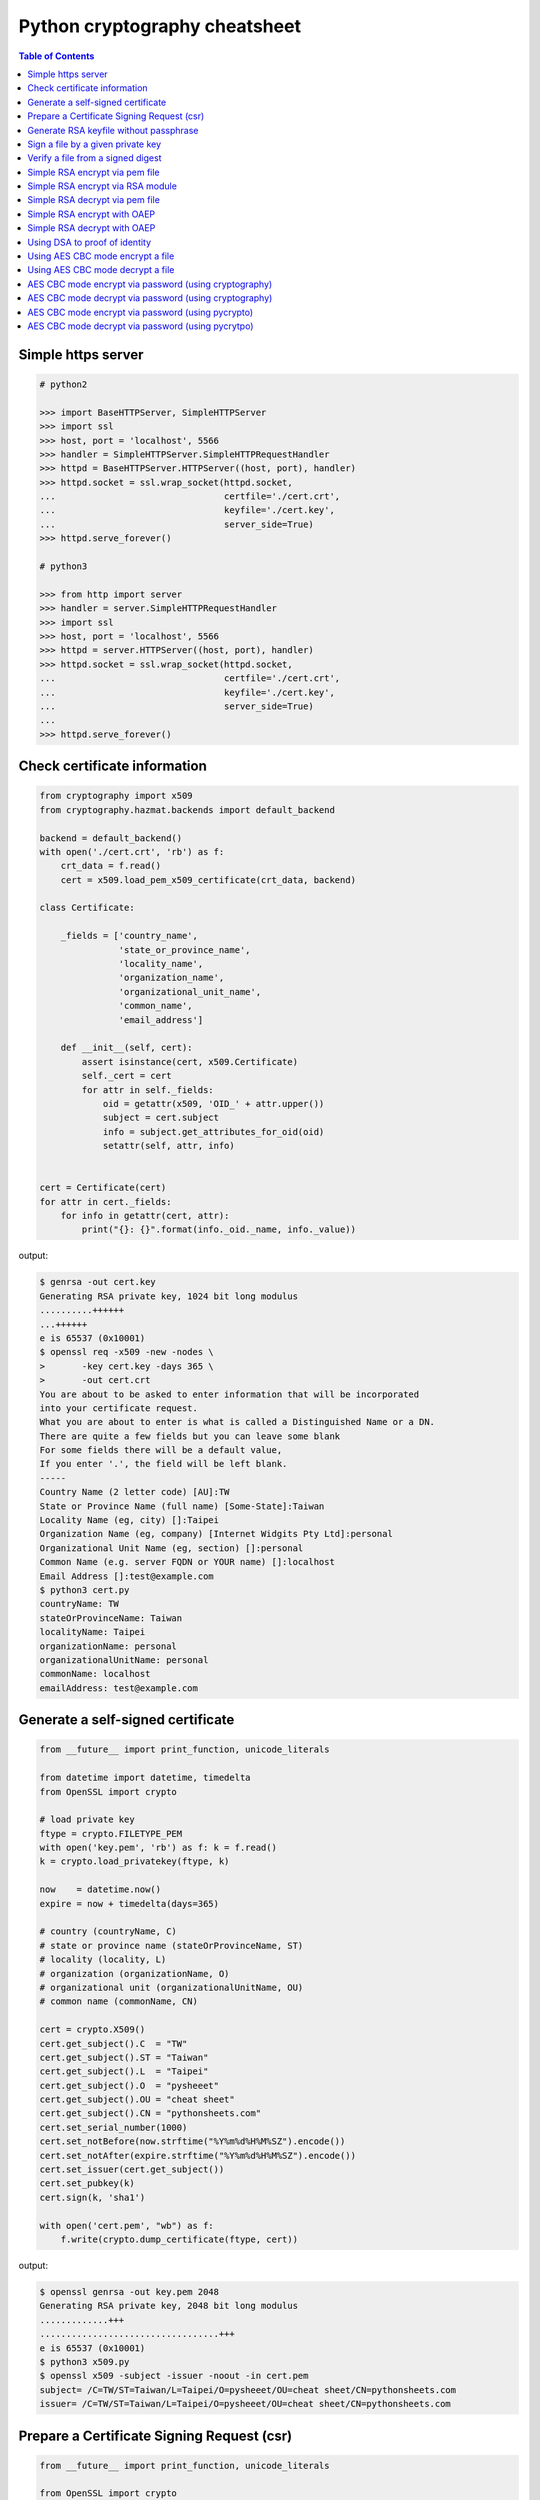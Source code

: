 ==============================
Python cryptography cheatsheet
==============================

.. contents:: Table of Contents
    :backlinks: none


Simple https server
---------------------

.. code-block:: python

    # python2

    >>> import BaseHTTPServer, SimpleHTTPServer
    >>> import ssl
    >>> host, port = 'localhost', 5566
    >>> handler = SimpleHTTPServer.SimpleHTTPRequestHandler
    >>> httpd = BaseHTTPServer.HTTPServer((host, port), handler)
    >>> httpd.socket = ssl.wrap_socket(httpd.socket,
    ...                                certfile='./cert.crt',
    ...                                keyfile='./cert.key',
    ...                                server_side=True)
    >>> httpd.serve_forever()

    # python3

    >>> from http import server
    >>> handler = server.SimpleHTTPRequestHandler
    >>> import ssl
    >>> host, port = 'localhost', 5566
    >>> httpd = server.HTTPServer((host, port), handler)
    >>> httpd.socket = ssl.wrap_socket(httpd.socket,
    ...                                certfile='./cert.crt',
    ...                                keyfile='./cert.key',
    ...                                server_side=True)
    ...
    >>> httpd.serve_forever()


Check certificate information
-------------------------------

.. code-block:: python

    from cryptography import x509
    from cryptography.hazmat.backends import default_backend

    backend = default_backend()
    with open('./cert.crt', 'rb') as f:
        crt_data = f.read()
        cert = x509.load_pem_x509_certificate(crt_data, backend)

    class Certificate:

        _fields = ['country_name',
                   'state_or_province_name',
                   'locality_name',
                   'organization_name',
                   'organizational_unit_name',
                   'common_name',
                   'email_address']

        def __init__(self, cert):
            assert isinstance(cert, x509.Certificate)
            self._cert = cert
            for attr in self._fields:
                oid = getattr(x509, 'OID_' + attr.upper())
                subject = cert.subject
                info = subject.get_attributes_for_oid(oid)
                setattr(self, attr, info)


    cert = Certificate(cert)
    for attr in cert._fields:
        for info in getattr(cert, attr):
            print("{}: {}".format(info._oid._name, info._value))

output:

.. code-block:: bash

    $ genrsa -out cert.key
    Generating RSA private key, 1024 bit long modulus
    ..........++++++
    ...++++++
    e is 65537 (0x10001)
    $ openssl req -x509 -new -nodes \
    >       -key cert.key -days 365 \
    >       -out cert.crt
    You are about to be asked to enter information that will be incorporated
    into your certificate request.
    What you are about to enter is what is called a Distinguished Name or a DN.
    There are quite a few fields but you can leave some blank
    For some fields there will be a default value,
    If you enter '.', the field will be left blank.
    -----
    Country Name (2 letter code) [AU]:TW
    State or Province Name (full name) [Some-State]:Taiwan
    Locality Name (eg, city) []:Taipei
    Organization Name (eg, company) [Internet Widgits Pty Ltd]:personal
    Organizational Unit Name (eg, section) []:personal
    Common Name (e.g. server FQDN or YOUR name) []:localhost
    Email Address []:test@example.com
    $ python3 cert.py
    countryName: TW
    stateOrProvinceName: Taiwan
    localityName: Taipei
    organizationName: personal
    organizationalUnitName: personal
    commonName: localhost
    emailAddress: test@example.com


Generate a self-signed certificate
-----------------------------------

.. code-block:: python

    from __future__ import print_function, unicode_literals

    from datetime import datetime, timedelta
    from OpenSSL import crypto

    # load private key
    ftype = crypto.FILETYPE_PEM
    with open('key.pem', 'rb') as f: k = f.read()
    k = crypto.load_privatekey(ftype, k)

    now    = datetime.now()
    expire = now + timedelta(days=365)

    # country (countryName, C)
    # state or province name (stateOrProvinceName, ST)
    # locality (locality, L)
    # organization (organizationName, O)
    # organizational unit (organizationalUnitName, OU)
    # common name (commonName, CN)

    cert = crypto.X509()
    cert.get_subject().C  = "TW"
    cert.get_subject().ST = "Taiwan"
    cert.get_subject().L  = "Taipei"
    cert.get_subject().O  = "pysheeet"
    cert.get_subject().OU = "cheat sheet"
    cert.get_subject().CN = "pythonsheets.com"
    cert.set_serial_number(1000)
    cert.set_notBefore(now.strftime("%Y%m%d%H%M%SZ").encode())
    cert.set_notAfter(expire.strftime("%Y%m%d%H%M%SZ").encode())
    cert.set_issuer(cert.get_subject())
    cert.set_pubkey(k)
    cert.sign(k, 'sha1')

    with open('cert.pem', "wb") as f:
        f.write(crypto.dump_certificate(ftype, cert))

output:

.. code-block:: bash

    $ openssl genrsa -out key.pem 2048
    Generating RSA private key, 2048 bit long modulus
    .............+++
    ..................................+++
    e is 65537 (0x10001)
    $ python3 x509.py
    $ openssl x509 -subject -issuer -noout -in cert.pem 
    subject= /C=TW/ST=Taiwan/L=Taipei/O=pysheeet/OU=cheat sheet/CN=pythonsheets.com
    issuer= /C=TW/ST=Taiwan/L=Taipei/O=pysheeet/OU=cheat sheet/CN=pythonsheets.com    


Prepare a Certificate Signing Request (csr)
--------------------------------------------

.. code-block:: python

    from __future__ import print_function, unicode_literals

    from OpenSSL import crypto

    # load private key
    ftype = crypto.FILETYPE_PEM
    with open('key.pem', 'rb') as f: key = f.read()
    key = crypto.load_privatekey(ftype, key)
    req    = crypto.X509Req()

    alt_name  = [ b"DNS:www.pythonsheeets.com",
                  b"DNS:doc.pythonsheeets.com" ]
    key_usage = [ b"Digital Signature",
                  b"Non Repudiation",
                  b"Key Encipherment" ]

    # country (countryName, C)
    # state or province name (stateOrProvinceName, ST)
    # locality (locality, L)
    # organization (organizationName, O)
    # organizational unit (organizationalUnitName, OU)
    # common name (commonName, CN)

    req.get_subject().C  = "TW"
    req.get_subject().ST = "Taiwan"
    req.get_subject().L  = "Taipei"
    req.get_subject().O  = "pysheeet"
    req.get_subject().OU = "cheat sheet"
    req.get_subject().CN = "pythonsheets.com"
    req.add_extensions([
        crypto.X509Extension( b"basicConstraints",
                              False,
                              b"CA:FALSE"),
        crypto.X509Extension( b"keyUsage",
                              False,
                              b",".join(key_usage)),
        crypto.X509Extension( b"subjectAltName",
                              False,
                              b",".join(alt_name))
    ])

    req.set_pubkey(key)
    req.sign(key, "sha256")

    csr = crypto.dump_certificate_request(ftype, req)
    with open("cert.csr", 'wb') as f: f.write(csr)

output:

.. code-block:: bash

    # create a root ca
    $ openssl genrsa -out ca-key.pem 2048
    Generating RSA private key, 2048 bit long modulus
    .....+++
    .......................................+++
    e is 65537 (0x10001)
    $ openssl req -x509 -new -nodes -key ca-key.pem \
    > -days 10000 -out ca.pem -subj "/CN=root-ca"

    # prepare a csr
    $ openssl genrsa -out key.pem 2048
    Generating RSA private key, 2048 bit long modulus
    ....+++
    ......................................+++
    e is 65537 (0x10001)
    $ python3 x509.py

    # prepare openssl.cnf
    cat <<EOF > openssl.cnf
    > [req]
    > req_extensions = v3_req
    > distinguished_name = req_distinguished_name
    > [req_distinguished_name]
    > [ v3_req ]
    > basicConstraints = CA:FALSE
    > keyUsage = nonRepudiation, digitalSignature, keyEncipherment
    > subjectAltName = @alt_names
    > [alt_names]
    > DNS.1 = www.pythonsheets.com
    > DNS.2 = doc.pythonsheets.com
    > EOF

    # sign a csr
    $ openssl x509 -req -in cert.csr -CA ca.pem \
    > -CAkey ca-key.pem -CAcreateserial -out cert.pem \
    > -days 365 -extensions v3_req -extfile openssl.cnf
    Signature ok
    subject=/C=TW/ST=Taiwan/L=Taipei/O=pysheeet/OU=cheat sheet/CN=pythonsheets.com
    Getting CA Private Key

    # check
    $ openssl x509 -in cert.pem -text -noout


Generate RSA keyfile without passphrase
-----------------------------------------

.. code-block:: python

    # $ openssl genrsa cert.key 2048

    >>> from cryptography.hazmat.backends import default_backend
    >>> from cryptography.hazmat.primitives import serialization
    >>> from cryptography.hazmat.primitives.asymmetric import rsa
    >>> key = rsa.generate_private_key(
    ... public_exponent=65537,
    ... key_size=2048,
    ... backend=default_backend())
    ...
    >>> with open('cert.key', 'wb') as f:
    ...     f.write(key.private_bytes(
    ...     encoding=serialization.Encoding.PEM,
    ...     format=serialization.PrivateFormat.TraditionalOpenSSL,
    ...     encryption_algorithm=serialization.NoEncryption()))


Sign a file by a given private key
-----------------------------------

.. code-block:: python

    from __future__ import print_function, unicode_literals

    from Crypto.PublicKey import RSA
    from Crypto.Signature import PKCS1_v1_5
    from Crypto.Hash import SHA256


    def signer(privkey, data):
        rsakey = RSA.importKey(privkey)
        signer = PKCS1_v1_5.new(rsakey)
        digest = SHA256.new()
        digest.update(data)
        return signer.sign(digest)


    with open('private.key', 'rb') as f: key = f.read()
    with open('foo.tgz', 'rb') as f: data = f.read()

    sign = signer(key, data)
    with open('foo.tgz.sha256', 'wb') as f: f.write(sign)

output:

.. code-block:: bash

    # gernerate public & private key
    $ openssl genrsa -out private.key 2048
    $ openssl rsa -in private.key -pubout -out public.key

    $ python3 sign.py
    $ openssl dgst -sha256 -verify public.key -signature foo.tgz.sha256 foo.tgz
    Verified OK


Verify a file from a signed digest
-----------------------------------

.. code-block:: python

    from __future__ import print_function, unicode_literals

    import sys

    from Crypto.PublicKey import RSA
    from Crypto.Signature import PKCS1_v1_5
    from Crypto.Hash import SHA256

    def verifier(pubkey, sig, data):
        rsakey = RSA.importKey(key)
        signer = PKCS1_v1_5.new(rsakey)
        digest = SHA256.new()

        digest.update(data)
        return signer.verify(digest, sig)


    with open("public.key", 'rb') as f: key = f.read()
    with open("foo.tgz.sha256", 'rb') as f: sig = f.read()
    with open("foo.tgz", 'rb') as f: data = f.read()

    if verifier(key, sig, data):
        print("Verified OK")
    else:
        print("Verification Failure")

output:

.. code-block:: bash

    # gernerate public & private key
    $ openssl genrsa -out private.key 2048
    $ openssl rsa -in private.key -pubout -out public.key

    # do verification
    $ cat /dev/urandom | head -c 512 | base64 > foo.txt
    $ tar -zcf foo.tgz foo.txt
    $ openssl dgst -sha256 -sign private.key -out foo.tgz.sha256 foo.tgz
    $ python3 verify.py
    Verified OK

    # do verification via openssl
    $ openssl dgst -sha256 -verify public.key -signature foo.tgz.sha256 foo.tgz
    Verified OK


Simple RSA encrypt via pem file
--------------------------------

.. code-block:: python

    from __future__ import print_function, unicode_literals

    import base64
    import sys

    from Crypto.PublicKey import RSA
    from Crypto.Cipher import PKCS1_v1_5

    key_text = sys.stdin.read()

    # import key via rsa module
    pubkey = RSA.importKey(key_text)

    # create a cipher via PKCS1.5
    cipher = PKCS1_v1_5.new(pubkey)

    # encrypt
    cipher_text = cipher.encrypt(b"Hello RSA!")

    # do base64 encode
    cipher_text = base64.b64encode(cipher_text)
    print(cipher_text.decode('utf-8'))

output:

.. code-block:: bash

    $ openssl genrsa -out private.key 2048
    $ openssl rsa -in private.key -pubout -out public.key
    $ cat public.key                                |\
    > python3 rsa.py                                |\
    > openssl base64 -d -A                          |\
    > openssl rsautl -decrypt -inkey private.key
    Hello RSA!


Simple RSA encrypt via RSA module
----------------------------------

.. code-block:: python

    from __future__ import print_function, unicode_literals

    import base64
    import sys

    from Crypto.PublicKey import RSA
    from Crypto.Cipher import PKCS1_v1_5
    from Crypto.PublicKey.RSA import construct

    # prepare public key
    e = int('10001', 16)
    n = int(sys.stdin.read(), 16)
    pubkey = construct((n, e))

    # create a cipher via PKCS1.5
    cipher = PKCS1_v1_5.new(pubkey)

    # encrypt
    cipher_text = cipher.encrypt(b"Hello RSA!")

    # do base64 encode
    cipher_text = base64.b64encode(cipher_text)
    print(cipher_text.decode('utf-8'))

output:

.. code-block:: bash

    $ openssl genrsa -out private.key 2048
    $ openssl rsa -in private.key -pubout -out public.key
    $ # check (n, e)
    $ openssl rsa -pubin -inform PEM -text -noout < public.key
    Public-Key: (2048 bit)
    Modulus:
        00:93:d5:58:0c:18:cf:91:f0:74:af:1b:40:09:73:
        0c:d8:13:23:6c:44:60:0d:83:71:e6:f9:61:85:e5:
        b2:d0:8a:73:5c:02:02:51:9a:4f:a7:ab:05:d5:74:
        ff:4d:88:3d:e2:91:b8:b0:9f:7e:a9:a3:b2:3c:99:
        1c:9a:42:4d:ac:2f:6a:e7:eb:0f:a7:e0:a5:81:e5:
        98:49:49:d5:15:3d:53:42:12:08:db:b0:e7:66:2d:
        71:5b:ea:55:4e:2d:9b:40:79:f8:7d:6e:5d:f4:a7:
        d8:13:cb:13:91:c9:ac:5b:55:62:70:44:25:50:ca:
        94:de:78:5d:97:e8:a9:33:66:4f:90:10:00:62:21:
        b6:60:52:65:76:bd:a3:3b:cf:2a:db:3f:66:5f:0d:
        a3:35:ff:29:34:26:6d:63:a2:a6:77:96:5a:84:c7:
        6a:0c:4f:48:52:70:11:8f:85:11:a0:78:f8:60:4b:
        5d:d8:4b:b2:64:e5:ec:99:72:c5:a8:1b:ab:5c:09:
        e1:80:70:91:06:22:ba:97:33:56:0b:65:d8:f3:35:
        66:f8:f9:ea:b9:84:64:8e:3c:14:f7:3d:1f:2c:67:
        ce:64:cf:f9:c5:16:6b:03:a1:7a:c7:fa:4c:38:56:
        ee:e0:4d:5f:ec:46:7e:1f:08:7c:e6:45:a1:fc:17:
        1f:91
    Exponent: 65537 (0x10001)
    $ openssl rsa -pubin -in public.key -modulus -noout |\
    > cut -d'=' -f 2                                    |\
    > python3 rsa.py                                    |\
    > openssl base64 -d -A                              |\
    > openssl rsautl -decrypt -inkey private.key
    Hello RSA!

Simple RSA decrypt via pem file
--------------------------------

.. code-block:: python

    from __future__ import print_function, unicode_literals

    import base64
    import sys

    from Crypto.PublicKey import RSA
    from Crypto.Cipher import PKCS1_v1_5

    # read key file
    with open('private.key') as f: key_text = f.read()

    # create a private key object
    privkey = RSA.importKey(key_text)

    # create a cipher object
    cipher = PKCS1_v1_5.new(privkey)

    # decode base64
    cipher_text = base64.b64decode(sys.stdin.read())

    # decrypt
    plain_text = cipher.decrypt(cipher_text, None)
    print(plain_text.decode('utf-8').strip())

output:

.. code-block:: bash

    $ openssl genrsa -out private.key 2048
    $ openssl rsa -in private.key -pubout -out public.key
    $ echo "Hello openssl RSA encrypt"                 |\
    > openssl rsautl -encrypt -pubin -inkey public.key |\
    > openssl base64 -e -A                             |\
    > python3 rsa.py
    Hello openssl RSA encrypt


Simple RSA encrypt with OAEP
-----------------------------

.. code-block:: python

    from __future__ import print_function, unicode_literals

    import base64
    import sys

    from Crypto.PublicKey import RSA
    from Crypto.Cipher import PKCS1_OAEP

    # read key file
    key_text = sys.stdin.read()

    # create a public key object
    pubkey = RSA.importKey(key_text)

    # create a cipher object
    cipher = PKCS1_OAEP.new(pubkey)

    # encrypt plain text
    cipher_text = cipher.encrypt(b"Hello RSA OAEP!")

    # encode via base64
    cipher_text = base64.b64encode(cipher_text)
    print(cipher_text.decode('utf-8'))

output:

.. code-block:: bash

    $ openssl genrsa -out private.key 2048
    $ openssl rsa -in private.key -pubout -out public.key
    $ cat public.key         |\
    > python3 rsa.py         |\
    > openssl base64 -d -A   |\
    > openssl rsautl -decrypt -oaep -inkey private.key
    Hello RSA OAEP!


Simple RSA decrypt with OAEP
-----------------------------

.. code-block:: python

    from __future__ import print_function, unicode_literals

    import base64
    import sys

    from Crypto.PublicKey import RSA
    from Crypto.Cipher import PKCS1_OAEP

    # read key file
    with open('private.key') as f: key_text = f.read()

    # create a private key object
    privkey = RSA.importKey(key_text)

    # create a cipher object
    cipher = PKCS1_OAEP.new(privkey)

    # decode base64
    cipher_text = base64.b64decode(sys.stdin.read())

    # decrypt
    plain_text = cipher.decrypt(cipher_text)
    print(plain_text.decode('utf-8').strip())

output:

.. code-block:: bash

    $ openssl genrsa -out private.key 2048
    $ openssl rsa -in private.key -pubout -out public.key
    $ echo "Hello RSA encrypt via OAEP"                      |\
    > openssl rsautl -encrypt -pubin -oaep -inkey public.key |\
    > openssl base64 -e -A                                   |\
    > python3 rsa.py
    Hello RSA encrypt via OAEP


Using DSA to proof of identity
--------------------------------

.. code-block:: python

    import socket

    from cryptography.exceptions import InvalidSignature
    from cryptography.hazmat.backends import default_backend
    from cryptography.hazmat.primitives import hashes
    from cryptography.hazmat.primitives.asymmetric import dsa

    alice, bob = socket.socketpair()

    def gen_dsa_key():
        private_key = dsa.generate_private_key(
            key_size=2048, backend=default_backend())
        return private_key, private_key.public_key()


    def sign_data(data, private_key):
        signature = private_key.sign(data, hashes.SHA256())
        return signature


    def verify_data(data, signature, public_key):
        try:
            public_key.verify(signature, data, hashes.SHA256())
        except InvalidSignature:
            print("recv msg: {} not trust!".format(data))
        else:
            print("check msg: {} success!".format(data))


    # generate alice private & public key
    alice_private_key, alice_public_key = gen_dsa_key()

    # alice send message to bob, then bob recv
    alice_msg = b"Hello Bob"
    b = alice.send(alice_msg)
    bob_recv_msg = bob.recv(1024)

    # alice send signature to bob, then bob recv
    signature = sign_data(alice_msg, alice_private_key)
    b = alice.send(signature)
    bob_recv_signature = bob.recv(1024)

    # bob check message recv from alice
    verify_data(bob_recv_msg, bob_recv_signature, alice_public_key)

    # attacker modify the msg will make the msg check fail
    verify_data(b"I'm attacker!", bob_recv_signature, alice_public_key)

output:

.. code-block:: bash

    $ python3 test_dsa.py
    check msg: b'Hello Bob' success!
    recv msg: b"I'm attacker!" not trust!


Using AES CBC mode encrypt a file
----------------------------------

.. code-block:: python

    from __future__ import print_function, unicode_literals

    import struct
    import sys
    import os

    from cryptography.hazmat.primitives import padding
    from cryptography.hazmat.backends import default_backend
    from cryptography.hazmat.primitives.ciphers import (
        Cipher,
        algorithms,
        modes)

    backend = default_backend()
    key = os.urandom(32)
    iv  = os.urandom(16)

    def encrypt(ptext):
        pad = padding.PKCS7(128).padder()
        ptext = pad.update(ptext) + pad.finalize()

        alg = algorithms.AES(key)
        mode = modes.CBC(iv)
        cipher = Cipher(alg, mode, backend=backend)
        encryptor = cipher.encryptor()
        ctext = encryptor.update(ptext) + encryptor.finalize()

        return ctext

    print("key: {}".format(key.hex()))
    print("iv: {}".format(iv.hex()))

    if len(sys.argv) != 3:
        raise Exception("usage: cmd [file] [enc file]")

    # read plain text from file
    with open(sys.argv[1], 'rb') as f:
        plaintext = f.read()

    # encrypt file
    ciphertext = encrypt(plaintext)
    with open(sys.argv[2], 'wb') as f:
        f.write(ciphertext)

output:

.. code-block:: bash

    $ echo "Encrypt file via AES-CBC" > test.txt
    $ python3 aes.py test.txt test.enc
    key: f239d9609e3f318b7afda7e4bb8db5b8734f504cf67f55e45dfe75f90d24fefc
    iv: 8d6383b469f100d25293fb244ccb951e
    $ openssl aes-256-cbc -d -in test.enc -out secrets.txt.new            \
    > -K f239d9609e3f318b7afda7e4bb8db5b8734f504cf67f55e45dfe75f90d24fefc \
    > -iv 8d6383b469f100d25293fb244ccb951e
    $ cat secrets.txt.new
    Encrypt file via AES-CBC


Using AES CBC mode decrypt a file
----------------------------------

.. code-block:: python

    from __future__ import print_function, unicode_literals

    import struct
    import sys
    import os

    from binascii import unhexlify

    from cryptography.hazmat.primitives import padding
    from cryptography.hazmat.backends import default_backend
    from cryptography.hazmat.primitives.ciphers import (
        Cipher,
        algorithms,
        modes)

    backend = default_backend()

    def decrypt(key, iv, ctext):
        alg = algorithms.AES(key)
        mode = modes.CBC(iv)
        cipher = Cipher(alg, mode, backend=backend)
        decryptor = cipher.decryptor()
        ptext = decryptor.update(ctext) + decryptor.finalize()

        unpadder = padding.PKCS7(128).unpadder() # 128 bit
        ptext = unpadder.update(ptext) + unpadder.finalize()

        return ptext

    if len(sys.argv) != 4:
        raise Exception("usage: cmd [key] [iv] [file]")

    # read cipher text from file
    with open(sys.argv[3], 'rb') as f:
        ciphertext = f.read()

    # decrypt file
    key, iv = unhexlify(sys.argv[1]), unhexlify(sys.argv[2])
    plaintext = decrypt(key, iv, ciphertext)
    print(plaintext)

output:

.. code-block:: bash

    $ echo "Encrypt file via AES-CBC" > test.txt
    $ key=`openssl rand -hex 32`
    $ iv=`openssl rand -hex 16`
    $ openssl enc -aes-256-cbc -in test.txt -out test.enc -K $key -iv $iv
    $ python3 aes.py $key $iv test.enc


AES CBC mode encrypt via password (using cryptography)
-------------------------------------------------------

.. code-block:: python

    from __future__ import print_function, unicode_literals

    import base64
    import struct
    import sys
    import os

    from hashlib import md5, sha1

    from cryptography.hazmat.primitives import padding
    from cryptography.hazmat.backends import default_backend
    from cryptography.hazmat.primitives.ciphers import (
        Cipher,
        algorithms,
        modes)

    backend = default_backend()

    def EVP_ByteToKey(pwd, md, salt, key_len, iv_len):
        buf = md(pwd + salt).digest()
        d = buf
        while len(buf) < (iv_len + key_len):
            d = md(d + pwd + salt).digest()
            buf += d
        return buf[:key_len], buf[key_len:key_len + iv_len]


    def aes_encrypt(pwd, ptext, md):
        key_len, iv_len = 32, 16

        # generate salt
        salt = os.urandom(8)

        # generate key, iv from password
        key, iv = EVP_ByteToKey(pwd, md, salt, key_len, iv_len)

        # pad plaintext
        pad = padding.PKCS7(128).padder()
        ptext = pad.update(ptext) + pad.finalize()

        # create an encryptor
        alg = algorithms.AES(key)
        mode = modes.CBC(iv)
        cipher = Cipher(alg, mode, backend=backend)
        encryptor = cipher.encryptor()

        # encrypt plain text
        ctext = encryptor.update(ptext) + encryptor.finalize()
        ctext = b'Salted__' + salt + ctext

        # encode base64
        ctext = base64.b64encode(ctext)
        return ctext


    if len(sys.argv) != 2: raise Exception("usage: CMD [md]")

    md = globals()[sys.argv[1]]

    plaintext = sys.stdin.read().encode('utf-8')
    pwd = b"password"

    print(aes_encrypt(pwd, plaintext, md).decode('utf-8'))

output:

.. code-block:: bash

    # with md5 digest
    $ echo "Encrypt plaintext via AES-CBC from a given password" |\
    > python3 aes.py md5                                         |\
    > openssl base64 -d -A                                       |\
    > openssl aes-256-cbc -md md5 -d -k password
    Encrypt plaintext via AES-CBC from a given password

    # with sha1 digest
    $ echo "Encrypt plaintext via AES-CBC from a given password" |\
    > python3 aes.py sha1                                        |\
    > openssl base64 -d -A                                       |\
    > openssl aes-256-cbc -md sha1 -d -k password
    Encrypt plaintext via AES-CBC from a given password


AES CBC mode decrypt via password (using cryptography)
--------------------------------------------------------

.. code-block:: python

    from __future__ import print_function, unicode_literals

    import base64
    import struct
    import sys
    import os

    from hashlib import md5, sha1

    from cryptography.hazmat.primitives import padding
    from cryptography.hazmat.backends import default_backend
    from cryptography.hazmat.primitives.ciphers import (
        Cipher,
        algorithms,
        modes)

    backend = default_backend()

    def EVP_ByteToKey(pwd, md, salt, key_len, iv_len):
        buf = md(pwd + salt).digest()
        d = buf
        while len(buf) < (iv_len + key_len):
            d = md(d + pwd + salt).digest()
            buf += d
        return buf[:key_len], buf[key_len:key_len + iv_len]


    def aes_decrypt(pwd, ctext, md):
        ctext = base64.b64decode(ctext)

        # check magic
        if ctext[:8] != b'Salted__':
            raise Exception("bad magic number")

        # get salt
        salt = ctext[8:16]

        # generate key, iv from password
        key, iv = EVP_ByteToKey(pwd, md, salt, 32, 16)

        # decrypt
        alg = algorithms.AES(key)
        mode = modes.CBC(iv)
        cipher = Cipher(alg, mode, backend=backend)
        decryptor = cipher.decryptor()
        ptext = decryptor.update(ctext[16:]) + decryptor.finalize()

        # unpad plaintext
        unpadder = padding.PKCS7(128).unpadder() # 128 bit
        ptext = unpadder.update(ptext) + unpadder.finalize()
        return ptext.strip()

    if len(sys.argv) != 2: raise Exception("usage: CMD [md]")

    md = globals()[sys.argv[1]]

    ciphertext = sys.stdin.read().encode('utf-8')
    pwd = b"password"

    print(aes_decrypt(pwd, ciphertext, md).decode('utf-8'))

output:

.. code-block:: bash

    # with md5 digest
    $ echo "Decrypt ciphertext via AES-CBC from a given password" |\
    > openssl aes-256-cbc -e -md md5 -salt -A -k password         |\
    > openssl base64 -e -A                                        |\
    > python3 aes.py md5
    Decrypt ciphertext via AES-CBC from a given password

    # with sha1 digest
    $ echo "Decrypt ciphertext via AES-CBC from a given password" |\
    > openssl aes-256-cbc -e -md sha1 -salt -A -k password        |\
    > openssl base64 -e -A                                        |\
    > python3 aes.py sha1
    Decrypt ciphertext via AES-CBC from a given password


AES CBC mode encrypt via password (using pycrypto)
---------------------------------------------------

.. code-block:: python

    from __future__ import print_function, unicode_literals

    import struct
    import base64
    import sys

    from hashlib import md5, sha1
    from Crypto.Cipher import AES
    from Crypto.Random.random import getrandbits

    # AES CBC requires blocks to be aligned on 16-byte boundaries.
    BS = 16

    pad = lambda s: s + (BS - len(s) % BS) * chr(BS - len(s) % BS).encode('utf-8')
    unpad = lambda s : s[0:-ord(s[-1])]

    def EVP_ByteToKey(pwd, md, salt, key_len, iv_len):
        buf = md(pwd + salt).digest()
        d = buf
        while len(buf) < (iv_len + key_len):
            d = md(d + pwd + salt).digest()
            buf += d
        return buf[:key_len], buf[key_len:key_len + iv_len]


    def aes_encrypt(pwd, plaintext, md):
        key_len, iv_len = 32, 16

        # generate salt
        salt = struct.pack('=Q', getrandbits(64))

        # generate key, iv from password
        key, iv = EVP_ByteToKey(pwd, md, salt, key_len, iv_len)

        # pad plaintext
        plaintext = pad(plaintext)

        # create a cipher object
        cipher = AES.new(key, AES.MODE_CBC, iv)

        # ref: openssl/apps/enc.c
        ciphertext = b'Salted__' + salt + cipher.encrypt(plaintext)

        # encode base64
        ciphertext = base64.b64encode(ciphertext)
        return ciphertext

    if len(sys.argv) != 2: raise Exception("usage: CMD [md]")

    md = globals()[sys.argv[1]]

    plaintext = sys.stdin.read().encode('utf-8')
    pwd = b"password"

    print(aes_encrypt(pwd, plaintext, md).decode('utf-8'))

output:

.. code-block:: bash

    # with md5 digest
    $ echo "Encrypt plaintext via AES-CBC from a given password" |\
    > python3 aes.py md5                                         |\
    > openssl base64 -d -A                                       |\
    > openssl aes-256-cbc -md md5 -d -k password
    Encrypt plaintext via AES-CBC from a given password

    # with sha1 digest
    $ echo "Encrypt plaintext via AES-CBC from a given password" |\
    > python3 aes.py sha1                                        |\
    > openssl base64 -d -A                                       |\
    > openssl aes-256-cbc -md sha1 -d -k password
    Encrypt plaintext via AES-CBC from a given password


AES CBC mode decrypt via password (using pycrytpo)
---------------------------------------------------

.. code-block:: python

    from __future__ import print_function, unicode_literals

    import struct
    import base64
    import sys

    from hashlib import md5, sha1
    from Crypto.Cipher import AES
    from Crypto.Random.random import getrandbits

    # AES CBC requires blocks to be aligned on 16-byte boundaries.
    BS = 16

    unpad = lambda s : s[0:-s[-1]]

    def EVP_ByteToKey(pwd, md, salt, key_len, iv_len):
        buf = md(pwd + salt).digest()
        d = buf
        while len(buf) < (iv_len + key_len):
            d = md(d + pwd + salt).digest()
            buf += d
        return buf[:key_len], buf[key_len:key_len + iv_len]


    def aes_decrypt(pwd, ciphertext, md):
        ciphertext = base64.b64decode(ciphertext)

        # check magic
        if ciphertext[:8] != b'Salted__':
            raise Exception("bad magic number")

        # get salt
        salt = ciphertext[8:16]

        # get key, iv
        key, iv = EVP_ByteToKey(pwd, md, salt, 32, 16)

        # decrypt
        cipher = AES.new(key, AES.MODE_CBC, iv)
        return unpad(cipher.decrypt(ciphertext[16:])).strip()


    if len(sys.argv) != 2: raise Exception("usage: CMD [md]")

    md = globals()[sys.argv[1]]

    ciphertext = sys.stdin.read().encode('utf-8')
    pwd = b"password"

    print(aes_decrypt(pwd, ciphertext, md).decode('utf-8'))

output:

.. code-block:: bash

    # with md5 digest
    $ echo "Decrypt ciphertext via AES-CBC from a given password" |\
    > openssl aes-256-cbc -e -md md5 -salt -A -k password         |\
    > openssl base64 -e -A                                        |\
    > python3 aes.py md5
    Decrypt ciphertext via AES-CBC from a given password

    # with sha1 digest
    $ echo "Decrypt ciphertext via AES-CBC from a given password" |\
    > openssl aes-256-cbc -e -md sha1 -salt -A -k password        |\
    > openssl base64 -e -A                                        |\
    > python3 aes.py sha1
    Decrypt ciphertext via AES-CBC from a given password

